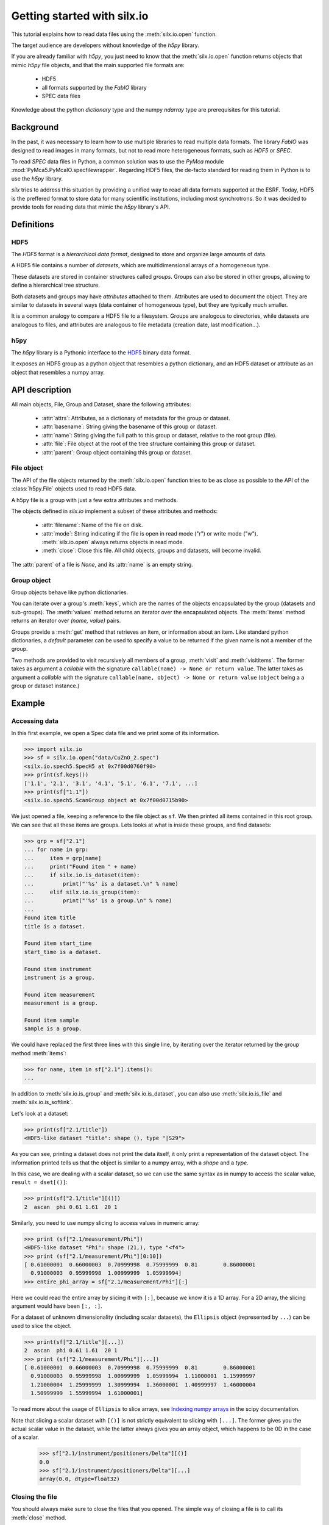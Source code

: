 
Getting started with silx.io
============================

This tutorial explains how to read data files using the :meth:`silx.io.open` function.

The target audience are developers without knowledge of the *h5py* library.

If you are already familiar with *h5py*, you just need to know that
the :meth:`silx.io.open` function returns objects that mimic *h5py* file objects,
and that the main supported file formats are:

  - HDF5
  - all formats supported by the *FabIO* library
  - SPEC data files

Knowledge about the python *dictionary* type and the numpy *ndarray* type
are prerequisites for this tutorial.


Background
----------

In the past, it was necessary to learn how to use multiple libraries to read multiple
data formats. The library *FabIO* was designed to read images in many formats, but not to read
more heterogeneous formats, such as *HDF5* or *SPEC*.

To read *SPEC* data files in Python, a common solution was to use the *PyMca* module
:mod:`PyMca5.PyMcaIO.specfilewrapper`.
Regarding HDF5 files, the de-facto standard for reading them in Python is to
use the *h5py* library.

*silx* tries to address this situation by providing a unified way to read all
data formats supported at the ESRF.
Today, HDF5 is the preffered format to store
data for many scientific institutions, including most synchrotrons.
So it was decided to provide tools for reading data that mimic the *h5py* library's API.


Definitions
-----------

HDF5
++++

The *HDF5* format is a *hierarchical data format*, designed to store and
organize large amounts of data.

A HDF5 file contains a number of *datasets*, which are multidimensional arrays
of a homogeneous type.

These datasets are stored in container structures
called *groups*. Groups can also be stored in other groups, allowing to
define a hierarchical tree structure.

Both datasets and groups may have *attributes* attached to them. Attributes are
used to document the object. They are similar to datasets in several ways
(data container of homogeneous type), but they are typically much smaller.

It is a common analogy to compare a HDF5 file to a filesystem.
Groups are analogous to directories, while datasets are analogous to files,
and attributes are analogous to file metadata (creation date, last modification...).

.. image:: img/silx_view_edf.png
    :width: 400px


h5py
++++

The *h5py* library is a Pythonic interface to the `HDF5`_ binary data format.

It exposes an HDF5 group as a python object that resembles a python
dictionary, and an HDF5 dataset or attribute as an object that resembles a
numpy array.

API description
---------------

All main objects, File, Group and Dataset, share the following attributes:

 - :attr:`attrs`: Attributes, as a dictionary of metadata for the group or dataset.
 - :attr:`basename`: String giving the basename of this group or dataset.
 - :attr:`name`: String giving the full path to this group or dataset, relative
   to the root group (file).
 - :attr:`file`: File object at the root of the tree structure containing this
   group or dataset.
 - :attr:`parent`: Group object containing this group or dataset.

File object
+++++++++++

The API of the file objects returned by the :meth:`silx.io.open`
function tries to be as close as possible to the API of the :class:`h5py.File`
objects used to read HDF5 data.

A h5py file is a group with just a few extra attributes and methods.

The objects defined in `silx.io` implement a subset of these attributes and methods:

 - :attr:`filename`: Name of the file on disk.
 - :attr:`mode`: String indicating if the file is open in read mode ("r")
   or write mode ("w"). :meth:`silx.io.open` always returns objects in read mode.
 - :meth:`close`: Close this file. All child objects, groups and datasets, will become invalid.

The :attr:`parent` of a file is `None`, and its :attr:`name` is an empty string.

Group object
++++++++++++

Group objects behave like python dictionaries.

You can iterate over a group's :meth:`keys`, which are the names of the objects
encapsulated by the group (datasets and sub-groups). The :meth:`values` method
returns an iterator over the encapsulated objects. The :meth:`items` method returns
an iterator over `(name, value)` pairs.

Groups provide a :meth:`get` method that retrieves an item, or information about an item.
Like standard python dictionaries, a `default` parameter can be used to specify
a value to be returned if the given name is not a member of the group.

Two methods are provided to visit recursively all members of a group, :meth:`visit`
and :meth:`visititems`. The former takes as argument a *callable* with the signature
``callable(name) -> None or return value``. The latter  takes as argument a *callable*
with the signature ``callable(name, object) -> None or return value`` (``object`` being a
a group or dataset instance.)

Example
-------

Accessing data
++++++++++++++

In this first example, we open a Spec data file and we print some of its information.

.. code-block:: python

    >>> import silx.io
    >>> sf = silx.io.open("data/CuZnO_2.spec")
    <silx.io.spech5.SpecH5 at 0x7f00d0760f90>
    >>> print(sf.keys())
    ['1.1', '2.1', '3.1', '4.1', '5.1', '6.1', '7.1', ...]
    >>> print(sf["1.1"])
    <silx.io.spech5.ScanGroup object at 0x7f00d0715b90>


We just opened a file, keeping a reference to the file object as ``sf``.
We then printed all items contained in this root group. We can see that all
these items are groups. Lets looks at what is inside these groups, and find
datasets:


.. code-block:: python

    >>> grp = sf["2.1"]
    ... for name in grp:
    ...     item = grp[name]
    ...     print("Found item " + name)
    ...     if silx.io.is_dataset(item):
    ...         print("'%s' is a dataset.\n" % name)
    ...     elif silx.io.is_group(item):
    ...         print("'%s' is a group.\n" % name)
    ...
    Found item title
    title is a dataset.

    Found item start_time
    start_time is a dataset.

    Found item instrument
    instrument is a group.

    Found item measurement
    measurement is a group.

    Found item sample
    sample is a group.

We could have replaced the first three lines with this single line,
by iterating over the iterator returned by the group method :meth:`items`:

.. code-block:: python

    >>> for name, item in sf["2.1"].items():
    ...

In addition to :meth:`silx.io.is_group` and :meth:`silx.io.is_dataset`,
you can also use :meth:`silx.io.is_file` and :meth:`silx.io.is_softlink`.


Let's look at a dataset:

.. code-block:: python

    >>> print(sf["2.1/title"])
    <HDF5-like dataset "title": shape (), type "|S29">

As you can see, printing a dataset does not print the data itself, it only print a
representation of the dataset object. The information printed tells us that the
object is similar to a numpy array, with a *shape* and a *type*.

In this case, we are dealing with a scalar dataset, so we can use the same syntax as
in numpy to access the scalar value, ``result = dset[()]``:

.. code-block:: python

    >>> print(sf["2.1/title"][()])
    2  ascan  phi 0.61 1.61  20 1

Similarly, you need to use numpy slicing to access values in numeric array:

.. code-block:: python

    >>> print (sf["2.1/measurement/Phi"])
    <HDF5-like dataset "Phi": shape (21,), type "<f4">
    >>> print (sf["2.1/measurement/Phi"][0:10])
    [ 0.61000001  0.66000003  0.70999998  0.75999999  0.81        0.86000001
      0.91000003  0.95999998  1.00999999  1.05999994]
    >>> entire_phi_array = sf["2.1/measurement/Phi"][:]

Here we could read the entire array by slicing it with ``[:]``, because we know
it is a 1D array. For a 2D array, the slicing argument would have been ``[:, :]``.

For a dataset of unknown dimensionality (including scalar datasets), the
``Ellipsis`` object (represented by ``...``) can be used to slice the object.

.. code-block:: python

    >>> print(sf["2.1/title"][...])
    2  ascan  phi 0.61 1.61  20 1
    >>> print (sf["2.1/measurement/Phi"][...])
    [ 0.61000001  0.66000003  0.70999998  0.75999999  0.81        0.86000001
      0.91000003  0.95999998  1.00999999  1.05999994  1.11000001  1.15999997
      1.21000004  1.25999999  1.30999994  1.36000001  1.40999997  1.46000004
      1.50999999  1.55999994  1.61000001]

To read more about the usage of ``Ellipsis`` to slice arrays, see
`Indexing numpy arrays <http://scipy-cookbook.readthedocs.io/items/Indexing.html?highlight=indexing#Multidimensional-slices>`_
in the scipy documentation.

Note that slicing a scalar dataset with ``[()]`` is not strictly equivalent to
slicing with ``[...]``. The former gives you the actual scalar value in
the dataset, while the latter always gives you an array object, which happens to
be 0D in the case of a scalar.

    >>> sf["2.1/instrument/positioners/Delta"][()]
    0.0
    >>> sf["2.1/instrument/positioners/Delta"][...]
    array(0.0, dtype=float32)

Closing the file
++++++++++++++++

You should always make sure to close the files that you opened. The simple way of
closing a file is to call its :meth:`close` method.

.. code-block:: python

    import silx.io
    sf = silx.io.open("data/CuZnO_2.spec")

    # read the information you need...
    maxPhi = sf["2.1/measurement/Phi"][...].max()

    sf.close()

The drawback of this method is that, if an error is raised while processing
the file, the program might never reach the ``sf.close()`` line.
Leaving files open can cause various issues for the rest of your program,
such as consuming memory, not being able to reopen the file when you need it...

The best way to ensure the file is always properly closed is to use the file
inside its context manager:

.. code-block:: python

    import silx.io

    with silx.io.open("data/CuZnO_2.spec") as sf:
        # read the information you need...
        maxPhi = sf["2.1/measurement/Phi"][...].max()


Additional resources
--------------------

- `h5py documentation <http://docs.h5py.org/en/latest/>`_
- `Formats supported by FabIO <http://www.silx.org/doc/fabio/dev/getting_started.html#list-of-file-formats-that-fabio-can-read-and-write>`_
- `Spec file h5py-like structure <http://www.silx.org/doc/silx/dev/modules/io/spech5.html#api-description>`_
- `HDF5 format documentation <https://support.hdfgroup.org/HDF5/>`_
